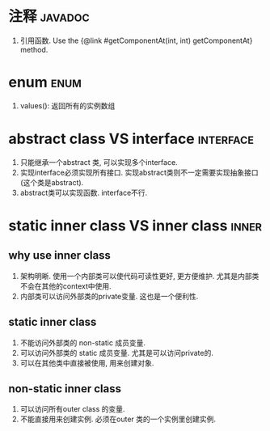 * 注释 :javadoc:
1. 引用函数.
   Use the {@link #getComponentAt(int, int) getComponentAt} method.
* enum :enum:
1. values(): 返回所有的实例数组
* abstract class VS interface :interface:
1. 只能继承一个abstract 类, 可以实现多个interface.
2. 实现interface必须实现所有接口. 实现abstract类则不一定需要实现抽象接口(这个类是abstract).
3. abstract类可以实现函数. interface不行.
* static inner class VS inner class :inner:
** why use inner class
1. 架构明晰. 使用一个内部类可以使代码可读性更好, 更方便维护.
   尤其是内部类不会在其他的context中使用.
2. 内部类可以访问外部类的private变量. 这也是一个便利性.
** static inner class
1. 不能访问外部类的 non-static 成员变量.
2. 可以访问外部类的 static 成员变量. 尤其是可以访问private的.
3. 可以在其他类中直接被使用, 用来创建对象.
** non-static inner class
1. 可以访问所有outer class 的变量.
2. 不能直接用来创建实例. 必须在outer 类的一个实例里创建实例.
